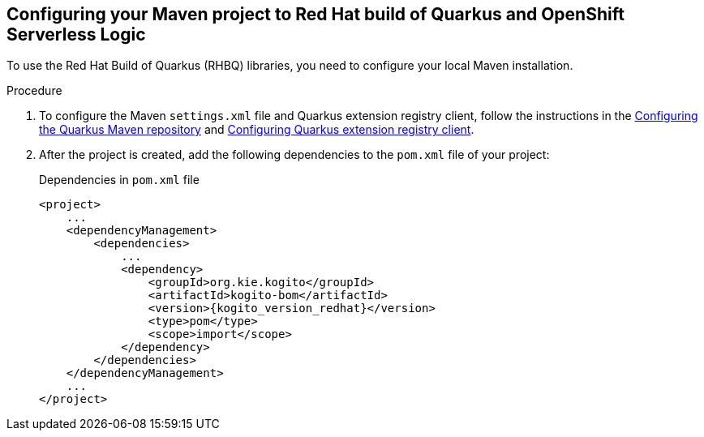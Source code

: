 :page-partial:

:rhbq_config_registry_url: https://access.redhat.com/documentation/en-us/red_hat_build_of_quarkus/quarkus-2-7/guide/f93c45bd-4feb-4f74-a70a-022e9fb41957#_9064727c-4b8a-4068-a9ba-8de6b258a14a
:rhbq_config_maven_url: https://access.redhat.com/documentation/en-us/red_hat_build_of_quarkus/quarkus-2-7/guide/f93c45bd-4feb-4f74-a70a-022e9fb41957#proc_download-maven_quarkus-getting-started

[[proc-configuring-maven-rhbq]]
== Configuring your Maven project to Red Hat build of Quarkus and OpenShift Serverless Logic

To use the Red Hat Build of Quarkus (RHBQ) libraries, you need to configure your local Maven installation.

.Procedure
. To configure the Maven `settings.xml` file and Quarkus extension registry client, follow the instructions in the link:{rhbq_config_maven_url}[Configuring the Quarkus Maven repository] and link:{rhbq_config_registry_url}[Configuring Quarkus extension registry client].
+
. After the project is created, add the following dependencies to the `pom.xml` file of your project:
+
.Dependencies in `pom.xml` file
[source,xml,subs="attributes+"]
----
<project>
    ...
    <dependencyManagement>
        <dependencies>
            ...
            <dependency>
                <groupId>org.kie.kogito</groupId>
                <artifactId>kogito-bom</artifactId>
                <version>{kogito_version_redhat}</version>
                <type>pom</type>
                <scope>import</scope>
            </dependency>
        </dependencies>
    </dependencyManagement>
    ...
</project>
----
